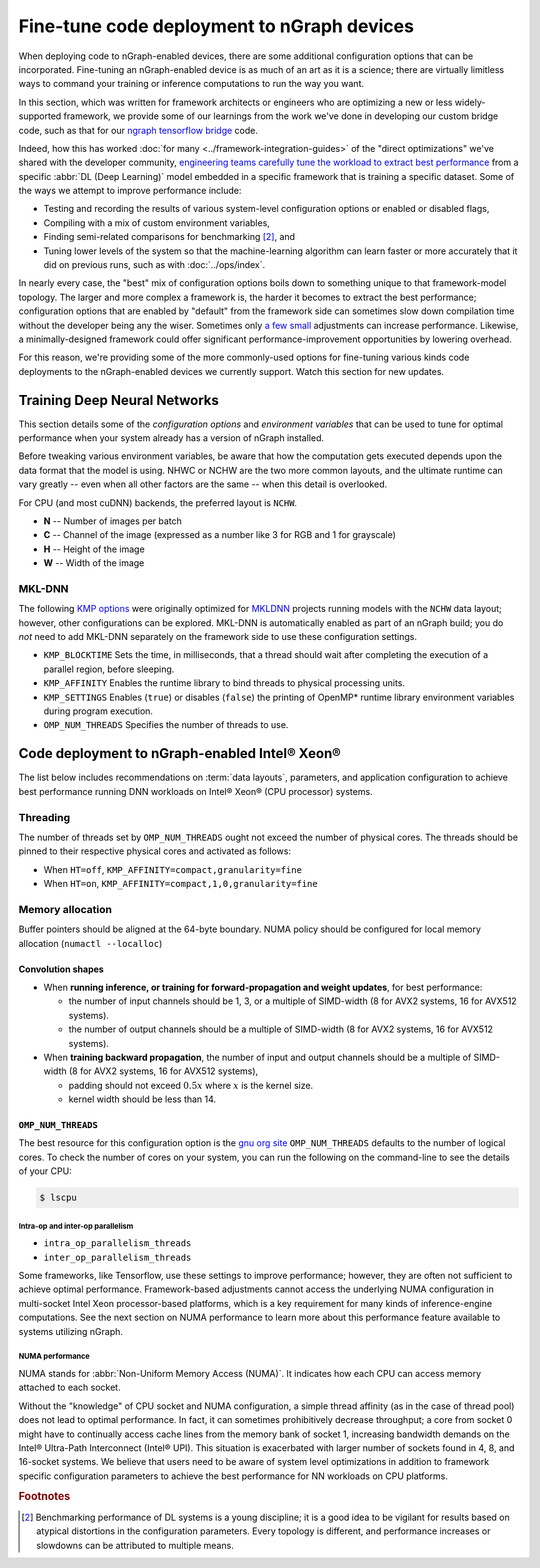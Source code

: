 .. tune-for-deployment.rst


############################################
Fine-tune code deployment to nGraph devices  
############################################

When deploying code to nGraph-enabled devices, there are some additional 
configuration options that can be incorporated. Fine-tuning an nGraph-enabled
device is as much of an art as it is a science; there are virtually limitless
ways to command your training or inference computations to run the way you want.  

In this section, which was written for framework architects or engineers who are 
optimizing a new or less widely-supported framework, we provide some of our 
learnings from the work we've done in developing our custom bridge code, such as
that for our `ngraph tensorflow bridge`_ code. 

Indeed, how this has worked :doc:`for many <../framework-integration-guides>` 
of the "direct optimizations" we've shared with the developer community, 
`engineering teams carefully tune the workload to extract best performance`_ 
from a specific :abbr:`DL (Deep Learning)` model embedded in a specific framework 
that is training a specific dataset. Some of the ways we attempt to improve 
performance include: 

* Testing and recording the results of various system-level configuration options
  or enabled or disabled flags,
* Compiling with a mix of custom environment variables, 
* Finding semi-related comparisons for benchmarking [#1]_, and 
* Tuning lower levels of the system so that the machine-learning algorithm can 
  learn faster or more accurately that it did on previous runs, such as 
  with :doc:`../ops/index`. 

In nearly every case, the "best" mix of configuration options boils down to 
something unique to that framework-model topology. The larger and more complex a 
framework is, the harder it becomes to extract the best performance; 
configuration options that are enabled by "default" from the framework side can 
sometimes slow down compilation time without the developer being any the wiser. 
Sometimes only `a few small`_ adjustments can increase performance. Likewise, a 
minimally-designed framework could offer significant performance-improvement 
opportunities by lowering overhead.

For this reason, we're providing some of the more commonly-used options for 
fine-tuning various kinds code deployments to the nGraph-enabled devices we 
currently support. Watch this section for new updates. 


Training Deep Neural Networks
==============================

This section details some of the *configuration options* and *environment variables* 
that can be used to tune for optimal performance when your system already has a
version of nGraph installed.  

Before tweaking various environment variables, be aware that how the computation 
gets executed depends upon the data format that the model is using. NHWC or NCHW
are the two more common layouts, and the ultimate runtime can vary greatly -- 
even when all other factors are the same -- when this detail is overlooked.

For CPU (and most cuDNN) backends, the preferred layout is ``NCHW``.

* **N** -- Number of images per batch
* **C** -- Channel of the image (expressed as a number like 3 for RGB and 1 
  for grayscale)
* **H** -- Height of the image
* **W** -- Width of the image

MKL-DNN
-------

The following `KMP options`_ were originally optimized for `MKLDNN`_ projects 
running models with the ``NCHW`` data layout; however, other configurations can 
be explored. MKL-DNN is automatically enabled as part of an nGraph build; you do 
*not* need to add MKL-DNN separately on the framework side to use these 
configuration settings.  

* ``KMP_BLOCKTIME`` Sets the time, in milliseconds, that a thread should wait 
  after completing the execution of a parallel region, before sleeping.
* ``KMP_AFFINITY`` Enables the runtime library to bind threads to physical 
  processing units. 
* ``KMP_SETTINGS`` Enables (``true``) or disables (``false``) the printing of 
  OpenMP* runtime library environment variables during program execution.
* ``OMP_NUM_THREADS`` Specifies the number of threads to use.


Code deployment to nGraph-enabled Intel® Xeon®
==============================================

The list below includes recommendations on :term:`data layouts`, parameters, and 
application configuration to achieve best performance running DNN workloads on 
Intel® Xeon® (CPU processor) systems.

Threading 
---------

The number of threads set by ``OMP_NUM_THREADS`` ought not exceed the number of 
physical cores. The threads should be pinned to their respective physical cores 
and activated as follows:

* When ``HT=off``, ``KMP_AFFINITY=compact,granularity=fine``

* When ``HT=on``, ``KMP_AFFINITY=compact,1,0,granularity=fine``


Memory allocation 
-----------------

Buffer pointers should be aligned at the 64-byte boundary. NUMA policy should be 
configured for local memory allocation (``numactl --localloc``)

Convolution shapes
^^^^^^^^^^^^^^^^^^

* When **running inference, or training for forward-propagation and weight 
  updates**, for best performance:
  
  - the number of input channels should be 1, 3, or a multiple of SIMD-width (8 
    for AVX2 systems, 16 for AVX512 systems). 
  - the number of output channels should be a multiple of SIMD-width (8 for AVX2 
    systems, 16 for AVX512 systems).

* When **training backward propagation**, the number of input and output 
  channels should be a multiple of SIMD-width (8 for AVX2 systems, 16 for AVX512 
  systems),
  
  - padding should not exceed :math:`0.5x` where :math:`x` is the kernel size.
  - kernel width should be less than 14.


``OMP_NUM_THREADS``
^^^^^^^^^^^^^^^^^^^

The best resource for this configuration option is the `gnu org site`_ 
``OMP_NUM_THREADS`` defaults to the number of logical cores. To check the 
number of cores on your system, you can run the following on the command-line to 
see the details of your CPU: 

.. code-block:: console

   $ lscpu  


Intra-op and inter-op parallelism 
~~~~~~~~~~~~~~~~~~~~~~~~~~~~~~~~~

* ``intra_op_parallelism_threads``
* ``inter_op_parallelism_threads``

Some frameworks, like Tensorflow, use these settings to improve performance; 
however, they are often not sufficient to achieve optimal performance. 
Framework-based adjustments cannot access the underlying  NUMA configuration in 
multi-socket Intel Xeon processor-based platforms, which is a key requirement for
many kinds of inference-engine computations.  See the next section on 
NUMA performance to learn more about this performance feature available to 
systems utilizing nGraph. 


NUMA performance 
~~~~~~~~~~~~~~~~~

NUMA stands for :abbr:`Non-Uniform Memory Access (NUMA)`. It indicates how each 
CPU can access memory attached to each socket. 

Without the "knowledge" of CPU socket and NUMA configuration, a simple thread 
affinity (as in the case of thread pool) does not lead to optimal performance. 
In fact, it can sometimes prohibitively decrease throughput; a core from socket 
0 might have to continually access cache lines from the memory bank of socket 1, 
increasing bandwidth demands on the Intel® Ultra-Path Interconnect (Intel® UPI). 
This situation is exacerbated with larger number of sockets found in 4, 8, and 
16-socket systems. We believe that users need to be aware of system level 
optimizations in addition to framework specific configuration parameters to 
achieve the best performance for NN workloads on CPU platforms. 




.. rubric:: Footnotes

.. [#1] Benchmarking performance of DL systems is a young discipline; it is a
   good idea to be vigilant for results based on atypical distortions in the 
   configuration parameters. Every topology is different, and performance 
   increases or slowdowns can be attributed to multiple means.    

.. _ngraph tensorflow bridge: http://ngraph.nervanasys.com/docs/latest/framework-integration-guides.html#tensorflow
.. _engineering teams carefully tune the workload to extract best performance: https://ai.intel.com/accelerating-deep-learning-training-inference-system-level-optimizations
.. _a few small: https://software.intel.com/en-us/articles/boosting-deep-learning-training-inference-performance-on-xeon-and-xeon-phi
.. _KMP options: https://software.intel.com/en-us/node/522691
.. _MKLDNN: https://github.com/intel/mkl-dnn
.. _gnu org site: https://gcc.gnu.org/onlinedocs/libgomp/Environment-Variables.html




